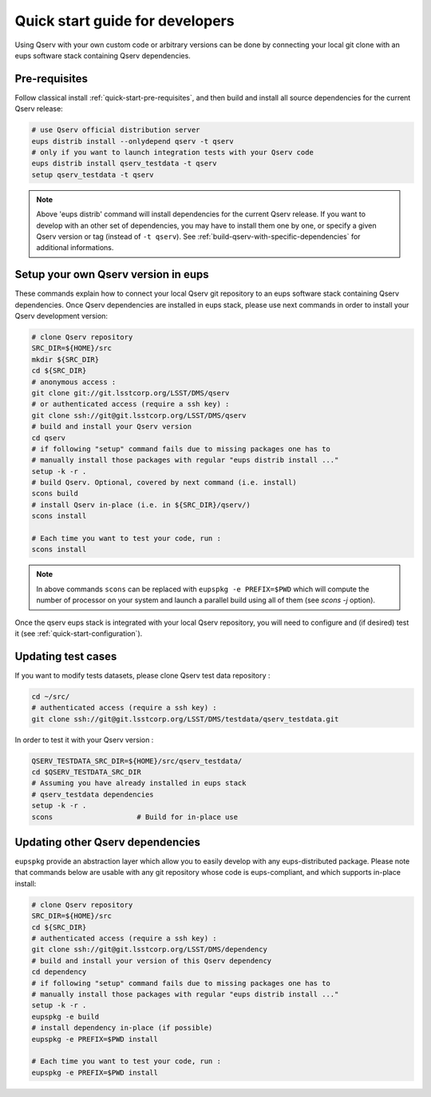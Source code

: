 .. _quick-start-devel:

################################
Quick start guide for developers
################################

Using Qserv with your own custom code or arbitrary versions can be done by
connecting your local git clone with an eups software stack containing Qserv
dependencies.

**************
Pre-requisites
**************

Follow classical install :ref:`quick-start-pre-requisites`, and then build and install all
source dependencies for the current Qserv release:

.. code-block:: bash

   # use Qserv official distribution server
   eups distrib install --onlydepend qserv -t qserv
   # only if you want to launch integration tests with your Qserv code
   eups distrib install qserv_testdata -t qserv
   setup qserv_testdata -t qserv
 
.. note::

   Above 'eups distrib' command will install dependencies for the current Qserv release. If you want to develop with an other set of dependencies, you may
   have to install them one by one, or specify a given Qserv version or tag (instead of ``-t qserv``). See :ref:`build-qserv-with-specific-dependencies` for additional informations.

.. _quick-start-devel-setup-qserv:

************************************
Setup your own Qserv version in eups
************************************

These commands explain how to connect your local Qserv git repository to an eups software stack containing Qserv dependencies.
Once Qserv dependencies are installed in eups stack, please use next commands in order to install your Qserv development version:

.. code-block:: bash

   # clone Qserv repository
   SRC_DIR=${HOME}/src
   mkdir ${SRC_DIR}
   cd ${SRC_DIR}
   # anonymous access :
   git clone git://git.lsstcorp.org/LSST/DMS/qserv
   # or authenticated access (require a ssh key) :
   git clone ssh://git@git.lsstcorp.org/LSST/DMS/qserv
   # build and install your Qserv version
   cd qserv
   # if following "setup" command fails due to missing packages one has to
   # manually install those packages with regular "eups distrib install ..."
   setup -k -r .
   # build Qserv. Optional, covered by next command (i.e. install)
   scons build
   # install Qserv in-place (i.e. in ${SRC_DIR}/qserv/)
   scons install

   # Each time you want to test your code, run :
   scons install

.. note::
   In above commands ``scons`` can be replaced with 
   ``eupspkg -e PREFIX=$PWD`` which will compute the number of processor on your system
   and launch a parallel build using all of them (see `scons -j` option).

Once the qserv eups stack is integrated with your local Qserv repository, you
will need to configure and (if desired) test it (see :ref:`quick-start-configuration`).

*******************
Updating test cases
*******************

If you want to modify tests datasets, please clone Qserv test data repository :

.. code-block:: bash

   cd ~/src/
   # authenticated access (require a ssh key) :
   git clone ssh://git@git.lsstcorp.org/LSST/DMS/testdata/qserv_testdata.git

In order to test it with your Qserv version :

.. code-block:: bash

   QSERV_TESTDATA_SRC_DIR=${HOME}/src/qserv_testdata/
   cd $QSERV_TESTDATA_SRC_DIR
   # Assuming you have already installed in eups stack
   # qserv_testdata dependencies
   setup -k -r .
   scons                    # Build for in-place use


*********************************
Updating other Qserv dependencies
*********************************

``eupspkg`` provide an abstraction layer which allow you to easily develop
with any eups-distributed package. Please note that commands below are usable with any git repository
whose code is eups-compliant, and which supports in-place install:

.. code-block:: bash

   # clone Qserv repository
   SRC_DIR=${HOME}/src
   cd ${SRC_DIR}
   # authenticated access (require a ssh key) :
   git clone ssh://git@git.lsstcorp.org/LSST/DMS/dependency
   # build and install your version of this Qserv dependency
   cd dependency 
   # if following "setup" command fails due to missing packages one has to
   # manually install those packages with regular "eups distrib install ..."
   setup -k -r .
   eupspkg -e build
   # install dependency in-place (if possible)
   eupspkg -e PREFIX=$PWD install

   # Each time you want to test your code, run :
   eupspkg -e PREFIX=$PWD install

